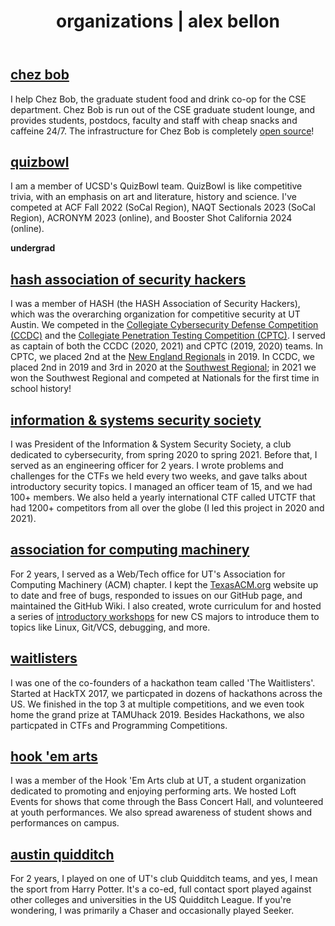 #+TITLE: organizations | alex bellon
#+OPTIONS: title:nil

#+HTML: <div id="organization" class="main">
#+HTML: <div class="contentBlock">

** [[http://cse-gsa.eng.ucsd.edu/grad-student-lounge/chezbob][chez bob]]
I help Chez Bob, the graduate student food and drink co-op for the CSE department. Chez Bob is run out of the CSE graduate student lounge, and provides students, postdocs, faculty and staff with cheap snacks and caffeine 24/7. The infrastructure for Chez Bob is completely [[https://github.com/chezbob/chezbob][open source]]!

** [[https://www.naqt.com/stats/school/index.jsp?org_id=66397][quizbowl]]
I am a member of UCSD's QuizBowl team. QuizBowl is like competitive trivia, with an emphasis on art and literature, history and science. I've competed at ACF Fall 2022 (SoCal Region), NAQT Sectionals 2023 (SoCal Region), ACRONYM 2023 (online), and Booster Shot California 2024 (online).

#+ATTR_HTML: :class divider
*undergrad*

** [[https://isss.io][hash association of security hackers]]
I was a member of HASH (the HASH Association of Security Hackers), which was the overarching organization for competitive security at UT Austin. We competed in the [[https://www.nationalccdc.org/][Collegiate Cybersecurity Defense Competition (CCDC)]] and the [[https://cp.tc/][Collegiate Penetration Testing Competition (CPTC)]]. I served as captain of both the CCDC (2020, 2021) and CPTC (2019, 2020) teams. In CPTC, we placed 2nd at the [[https://cp.tc/new-england][New England Regionals]] in 2019. In CCDC, we placed 2nd in 2019 and 3rd in 2020 at the [[https://southwestccdc.com/about/][Southwest Regional]]; in 2021 we won the Southwest Regional and competed at Nationals for the first time in school history!

** [[https://www.isss.io/][information & systems security society]]
I was President of the Information & System Security Society, a club dedicated to cybersecurity, from spring 2020 to spring 2021. Before that, I served as an engineering officer for 2 years. I wrote problems and challenges for the CTFs we held every two weeks, and gave talks about introductory security topics. I managed an officer team of 15, and we had 100+ members. We also held a yearly international CTF called UTCTF that had 1200+ competitors from all over the globe (I led this project in 2020 and 2021).

** [[https://texasacm.org/][association for computing machinery]]
For 2 years, I served as a Web/Tech office for UT's Association for Computing Machinery (ACM) chapter. I kept the [[https://texasacm.org][TexasACM.org]] website up to date and free of bugs, responded to issues on our GitHub page, and maintained the GitHub Wiki. I also created, wrote curriculum for and hosted a series of [[https://github.com/UTACM/CS101][introductory workshops]] for new CS majors to introduce them to topics like Linux, Git/VCS, debugging, and more.

** [[https://waitlisters.org][waitlisters]]
I was one of the co-founders of a hackathon team called 'The Waitlisters'. Started at HackTX 2017, we particpated in dozens of hackathons across the US. We finished in the top 3 at multiple competitions, and we even took home the grand prize at TAMUhack 2019. Besides Hackathons, we also particpated in CTFs and Programming Competitions.

** [[https://www.facebook.com/hookemarts/][hook 'em arts]]
I was a member of the Hook 'Em Arts club at UT, a student organization dedicated to promoting and enjoying performing arts. We hosted Loft Events for shows that come through the Bass Concert Hall, and volunteered at youth performances. We also spread awareness of student shows and performances on campus.

** [[https://www.facebook.com/TexasQuidditch/][austin quidditch]]
For 2 years, I played on one of UT's club Quidditch teams, and yes, I mean the sport from Harry Potter. It's a co-ed, full contact sport played against other colleges and universities in the US Quidditch League. If you're wondering, I was primarily a Chaser and occasionally played Seeker.

#+HTML: </div></div>
